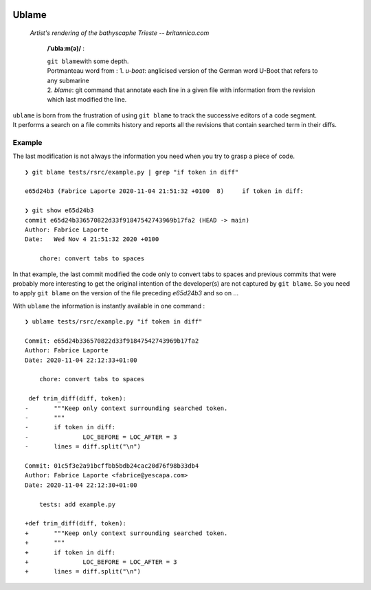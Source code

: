 .. image:: https://travis-ci.com/Kraymer/ublame.svg
   :target: https://travis-ci.com/Kraymer/ublame
   
.. image:: https://coveralls.io/repos/github/Kraymer/ublame/badge.svg?branch=main
   :target: https://coveralls.io/github/Kraymer/ublame

.. image:: https://img.shields.io/github/v/release/kraymer/ublame.svg
   :target: https://github.com/Kraymer/ublame/releases
   
.. image:: https://img.shields.io/badge/-%E2%99%A1%20Donate%20-ff69b4
   :target: https://www.patreon.com/kraymer

Ublame
======

.. figure:: https://media1.britannica.com/eb-media/81/161281-004-F4CE9CF0.jpg
   :alt: Artist's rendering of the bathyscaphe Trieste -- britannica.com

   *Artist's rendering of the bathyscaphe Trieste -- britannica.com*

    **/ˈublaːm(ə)/** :

    | ``git blame``\ with some depth.
    | Portmanteau word from : 1. *u-boat*: anglicised version of the
      German word U-Boot that refers to any submarine
    | 2. *blame*: git command that annotate each line in a given file
      with information from the revision which last modified the line.

| ``ublame`` is born from the frustration of using ``git blame`` to
  track the successive editors of a code segment.
| It performs a search on a file commits history and reports all the
  revisions that contain searched term in their diffs.

Example
-------

The last modification is not always the information you need when you
try to grasp a piece of code.

::

    ❯ git blame tests/rsrc/example.py | grep "if token in diff"

    e65d24b3 (Fabrice Laporte 2020-11-04 21:51:32 +0100  8)     if token in diff:

    ❯ git show e65d24b3
    commit e65d24b336570822d33f91847542743969b17fa2 (HEAD -> main)
    Author: Fabrice Laporte
    Date:   Wed Nov 4 21:51:32 2020 +0100

        chore: convert tabs to spaces

In that example, the last commit modified the code only to convert tabs
to spaces and previous commits that were probably more interesting to
get the original intention of the developer(s) are not captured by
``git blame``. So you need to apply ``git blame`` on the version of the
file preceding *e65d24b3* and so on ...

With ``ublame`` the information is instantly available in one command :

::

    ❯ ublame tests/rsrc/example.py "if token in diff"

    Commit: e65d24b336570822d33f91847542743969b17fa2
    Author: Fabrice Laporte
    Date: 2020-11-04 22:12:33+01:00

        chore: convert tabs to spaces

     def trim_diff(diff, token):
    -       """Keep only context surrounding searched token.
    -       """
    -       if token in diff:
    -               LOC_BEFORE = LOC_AFTER = 3
    -       lines = diff.split("\n")

    Commit: 01c5f3e2a91bcffbb5bdb24cac20d76f98b33db4
    Author: Fabrice Laporte <fabrice@yescapa.com>
    Date: 2020-11-04 22:12:30+01:00

        tests: add example.py

    +def trim_diff(diff, token):
    +       """Keep only context surrounding searched token.
    +       """
    +       if token in diff:
    +               LOC_BEFORE = LOC_AFTER = 3
    +       lines = diff.split("\n")
